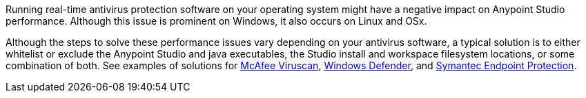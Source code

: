 Running real-time antivirus protection software on your operating system might have a negative impact on Anypoint Studio performance. Although this issue is prominent on Windows, it also occurs on Linux and OSx.

Although the steps to solve these performance issues vary depending on your antivirus software, a typical solution is to either whitelist or exclude the Anypoint Studio and java executables, the Studio install and workspace filesystem locations, or some combination of both. See examples of solutions for https://kc.mcafee.com/corporate/index?page=content&id=KB58727[McAfee Viruscan], https://support.microsoft.com/en-us/help/4028485/windows-10-add-an-exclusion-to-windows-security[Windows Defender], and https://support.symantec.com/en_US/article.TECH104326.html[Symantec Endpoint Protection].
